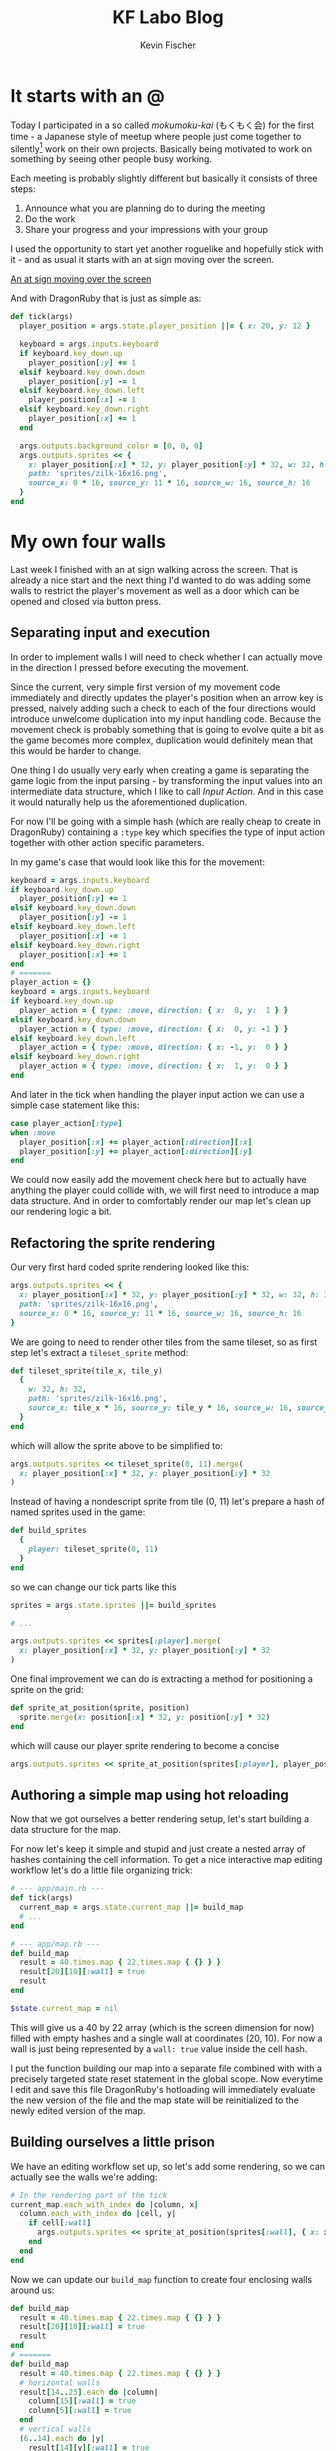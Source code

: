#+AUTHOR: Kevin Fischer
#+TITLE: KF Labo Blog
#+DESCRIPTION: Articles about Game Dev, TDD, maintainable software and possibly other random stuff I'm interested in.

#+STARTUP: overview
#+STARTUP: inlineimages
#+STARTUP: fninline
#+PROPERTY: header-args:mermaid :theme dark
#+PROPERTY: header-args:mermaid+ :file (kf-mermaid-result-filename)
#+PROPERTY: header-args:mermaid+ :exports results


* It starts with an @
  :PROPERTIES:
  :POST_ID: it_starts_with_an_at
  :SERIES: CyberpunkRL
  :PUBLISHED_AT: [2024-02-15 Thu 23:21]
  :END:
  Today I participated in a so called /mokumoku-kai/ (もくもく会) for the first time - a Japanese style of meetup where
  people just come together to silently[fn::/mokumoku/ meaning silent] work on their own projects. Basically being
  motivated to work on something by seeing other people busy working.

  Each meeting is probably slightly different but basically it consists of three steps:
  1. Announce what you are planning do to during the meeting
  2. Do the work
  3. Share your progress and your impressions with your group

  I used the opportunity to start yet another roguelike and hopefully stick with it - and as usual it starts with an at
  sign moving over the screen.

  [[file:videos/cyberpunk-rl-0001-at-sign-moving.mp4][An at sign moving over the screen]]

  And with DragonRuby that is just as simple as:

  #+begin_src ruby
    def tick(args)
      player_position = args.state.player_position ||= { x: 20, y: 12 }

      keyboard = args.inputs.keyboard
      if keyboard.key_down.up
        player_position[:y] += 1
      elsif keyboard.key_down.down
        player_position[:y] -= 1
      elsif keyboard.key_down.left
        player_position[:x] -= 1
      elsif keyboard.key_down.right
        player_position[:x] += 1
      end

      args.outputs.background_color = [0, 0, 0]
      args.outputs.sprites << {
        x: player_position[:x] * 32, y: player_position[:y] * 32, w: 32, h: 32,
        path: 'sprites/zilk-16x16.png',
        source_x: 0 * 16, source_y: 11 * 16, source_w: 16, source_h: 16
      }
    end
  #+end_src


* My own four walls
  :PROPERTIES:
  :POST_ID: my_own_four_walls
  :SERIES: CyberpunkRL
  :PUBLISHED_AT: [2024-02-27 Tue 22:52]
  :END:
  Last week I finished with an at sign walking across the screen. That is already a nice start and the next thing I'd
  wanted to do was adding some walls to restrict the player's movement as well as a door which can be opened and closed
  via button press.

** Separating input and execution
   In order to implement walls I will need to check whether I can actually move in the direction I pressed before
   executing the movement.

   Since the current, very simple first version of my movement code immediately and directly updates the player's
   position when an arrow key is pressed, naively adding such a check to each of the four directions would introduce
   unwelcome duplication into my input handling code. Because the movement check is probably something that is going to
   evolve quite a bit as the game becomes more complex, duplication would definitely mean that this would be harder to
   change.

   One thing I do usually very early when creating a game is separating the game logic from the input parsing - by
   transforming the input values into an intermediate data structure, which I like to call /Input Action/. And in this
   case it would naturally help us the aforementioned duplication.

   For now I'll be going with a simple hash (which are really cheap to create in DragonRuby) containing a ~:type~ key
   which specifies the type of input action together with other action specific parameters.

   In my game's case that would look like this for the movement:

   #+begin_src ruby
     keyboard = args.inputs.keyboard
     if keyboard.key_down.up
       player_position[:y] += 1
     elsif keyboard.key_down.down
       player_position[:y] -= 1
     elsif keyboard.key_down.left
       player_position[:x] -= 1
     elsif keyboard.key_down.right
       player_position[:x] += 1
     end
     # =======
     player_action = {}
     keyboard = args.inputs.keyboard
     if keyboard.key_down.up
       player_action = { type: :move, direction: { x:  0, y:  1 } }
     elsif keyboard.key_down.down
       player_action = { type: :move, direction: { x:  0, y: -1 } }
     elsif keyboard.key_down.left
       player_action = { type: :move, direction: { x: -1, y:  0 } }
     elsif keyboard.key_down.right
       player_action = { type: :move, direction: { x:  1, y:  0 } }
     end
   #+end_src

   And later in the tick when handling the player input action we can use a simple case statement like this:

   #+begin_src ruby
     case player_action[:type]
     when :move
       player_position[:x] += player_action[:direction][:x]
       player_position[:y] += player_action[:direction][:y]
     end
   #+end_src

   We could now easily add the movement check here but to actually have anything the player could collide with, we will
   first need to introduce a map data structure. And in order to comfortably render our map let's clean up our rendering
   logic a bit.

** Refactoring the sprite rendering
   Our very first hard coded sprite rendering looked like this:

   #+begin_src ruby
     args.outputs.sprites << {
       x: player_position[:x] * 32, y: player_position[:y] * 32, w: 32, h: 32,
       path: 'sprites/zilk-16x16.png',
       source_x: 0 * 16, source_y: 11 * 16, source_w: 16, source_h: 16
     }
   #+end_src

   We are going to need to render other tiles from the same tileset, so as first step let's extract a ~tileset_sprite~
   method:

   #+begin_src ruby
     def tileset_sprite(tile_x, tile_y)
       {
         w: 32, h: 32,
         path: 'sprites/zilk-16x16.png',
         source_x: tile_x * 16, source_y: tile_y * 16, source_w: 16, source_h: 16
       }
     end
   #+end_src

   which will allow the sprite above to be simplified to:

   #+begin_src ruby
     args.outputs.sprites << tileset_sprite(0, 11).merge(
       x: player_position[:x] * 32, y: player_position[:y] * 32
     )
   #+end_src

   Instead of having a nondescript sprite from tile (0, 11) let's prepare a hash of named sprites used in the game:

   #+begin_src ruby
     def build_sprites
       {
         player: tileset_sprite(0, 11)
       }
     end
   #+end_src

   so we can change our tick parts like this

   #+begin_src ruby
     sprites = args.state.sprites ||= build_sprites

     # ...

     args.outputs.sprites << sprites[:player].merge(
       x: player_position[:x] * 32, y: player_position[:y] * 32
     )
   #+end_src

   One final improvement we can do is extracting a method for positioning a sprite on the grid:

   #+begin_src ruby
     def sprite_at_position(sprite, position)
       sprite.merge(x: position[:x] * 32, y: position[:y] * 32)
     end
   #+end_src

   which will cause our player sprite rendering to become a concise

   #+begin_src ruby
     args.outputs.sprites << sprite_at_position(sprites[:player], player_position)
   #+end_src

** Authoring a simple map using hot reloading
   Now that we got ourselves a better rendering setup, let's start building a data structure for the map.

   For now let's keep it simple and stupid and just create a nested array of hashes containing the cell information. To
   get a nice interactive map editing workflow let's do a little file organizing trick:

   #+begin_src ruby
     # --- app/main.rb ---
     def tick(args)
       current_map = args.state.current_map ||= build_map
       # ...
     end

     # --- app/map.rb ---
     def build_map
       result = 40.times.map { 22.times.map { {} } }
       result[20][10][:wall] = true
       result
     end

     $state.current_map = nil
   #+end_src

   This will give us a 40 by 22 array (which is the screen dimension for now) filled with empty hashes and a single wall
   at coordinates (20, 10). For now a wall is just being represented by a ~wall: true~ value inside the cell hash.

   I put the function building our map into a separate file combined with with a precisely targeted state reset
   statement in the global scope. Now everytime I edit and save this file DragonRuby's hotloading will immediately
   evaluate the new version of the file and the map state will be reinitialized to the newly edited version of the map.

** Building ourselves a little prison
   We have an editing workflow set up, so let's add some rendering, so we can actually see the walls we're adding:

   #+begin_src ruby
     # In the rendering part of the tick
     current_map.each_with_index do |column, x|
       column.each_with_index do |cell, y|
         if cell[:wall]
           args.outputs.sprites << sprite_at_position(sprites[:wall], { x: x, y: y })
         end
       end
     end
   #+end_src

   Now we can update our ~build_map~ function to create four enclosing walls around us:

   #+begin_src ruby
     def build_map
       result = 40.times.map { 22.times.map { {} } }
       result[20][10][:wall] = true
       result
     end
     # =======
     def build_map
       result = 40.times.map { 22.times.map { {} } }
       # horizontal walls
       result[14..25].each do |column|
         column[15][:wall] = true
         column[5][:wall] = true
       end
       # vertical walls
       (6..14).each do |y|
         result[14][y][:wall] = true
         result[25][y][:wall] = true
       end
       result
     end
   #+end_src

   Now that we can see walls around us, let's make them actually block our movement:

   #+begin_src ruby
     case player_action[:type]
     when :move
       player_position[:x] += player_action[:direction][:x]
       player_position[:y] += player_action[:direction][:y]
     end
     # =======
     case player_action[:type]
     when :move
       if can_move?(player_position, player_action[:direction], current_map)
         player_position[:x] += player_action[:direction][:x]
         player_position[:y] += player_action[:direction][:y]
       end
     end
   #+end_src

   With ~can_move?~ being defined as:

   #+begin_src ruby
     def can_move?(position, direction, current_map)
       new_x = position[:x] + direction[:x]
       new_y = position[:y] + direction[:y]
       cell = cell_at(current_map, new_x, new_y)
       !cell[:wall]
     end

     A_WALL = { wall: true }.freeze

     def cell_at(current_map, x, y)
       return A_WALL unless x.between?(0, current_map.length - 1)

       column = current_map[x]
       return A_WALL unless y.between?(0, column.length - 1)

       column[y]
     end
   #+end_src

   I abstracted the cell retrieval into its own method to be able to concisely take care of invalid
   coordinates. Returning a wall cell for any invalid coordinates is a form of the so called /Null Object Pattern/ and
   allows us to keep the main logic in ~can_move?~ clear and without many boundary condition checks.

** A door to freedom
   Now that we have walls, next let's build a door that we can open with the space key.

   First let's make one of our wall tiles into a door. For this we will introduce a new key to our map cell hash:
   ~:door~. Unlike ~:wall~ which is either there or not, a door needs to hold some state, namely whether its closed or
   not.

   #+begin_src ruby
     def build_map
       result = 40.times.map { 22.times.map { {} } }
       # horizontal walls
       result[14..25].each do |column|
         column[15][:wall] = true
         column[5][:wall] = true
       end
       # vertical walls
       (6..14).each do |y|
         result[14][y][:wall] = true
         result[25][y][:wall] = true
       end
       result
     end
     # =======
     def build_map
       result = 40.times.map { 22.times.map { {} } }
       # horizontal walls
       result[14..25].each do |column|
         column[15][:wall] = true
         column[5][:wall] = true
       end
       # vertical walls
       (6..14).each do |y|
         result[14][y][:wall] = true
         result[25][y][:wall] = true
       end
       # Replace a wall with a closed door
       result[20][15].delete(:wall)
       result[20][15][:door] = { closed: true }
       result
     end
   #+end_src

   Later on we will probably need a more sophisticated way of handling maps, cells and entities inside those cells but
   for now this simple hash should be more than enough.

   Next, let's take care of the rendering (assuming we have defined two sprites for open and closed doors):

   #+begin_src ruby
     current_map.each_with_index do |column, x|
       column.each_with_index do |cell, y|
         if cell[:wall]
           args.outputs.sprites << sprite_at_position(sprites[:wall], { x: x, y: y })
         end
       end
     end
     # =======
     current_map.each_with_index do |column, x|
       column.each_with_index do |cell, y|
         if cell[:wall]
           args.outputs.sprites << sprite_at_position(sprites[:wall], { x: x, y: y })
         elsif cell[:door]
           sprite = if cell[:door][:closed]
                      sprites[:closed_door]
                    else
                      sprites[:open_door]
                    end
           args.outputs.sprites << sprite_at_position(sprite, { x: x, y: y })
         end
       end
     end
   #+end_src

   This too is quite coupled to the actual map data structure and not optimized at all - but one step at a time - until
   we actually need all that.

   Next on our list is making sure that we can actually only walk through doors when they are not closed, so let's
   update our ~can_move?~ function accordingly:

   #+begin_src ruby
     def can_move?(position, direction, current_map)
       new_x = position[:x] + direction[:x]
       new_y = position[:y] + direction[:y]
       cell = cell_at(current_map, new_x, new_y)
       !cell[:wall]
     end
     # =======
     def can_move?(position, direction, current_map)
       new_x = position[:x] + direction[:x]
       new_y = position[:y] + direction[:y]
       cell = cell_at(current_map, new_x, new_y)
       return false if cell[:door] && cell[:door][:closed]

       !cell[:wall]
     end
   #+end_src

   For the actual opening and closing of the door I will introduce a generic "Interact" input action which will
   eventually be responsible for all kinds of default interactions with people and objects.

   So first adding it to our input parsing code:

   #+begin_src ruby
     player_action = {}
     keyboard = args.inputs.keyboard
     if keyboard.key_down.up
       player_action = { type: :move, direction: { x:  0, y:  1 } }
     elsif keyboard.key_down.down
       player_action = { type: :move, direction: { x:  0, y: -1 } }
     elsif keyboard.key_down.left
       player_action = { type: :move, direction: { x: -1, y:  0 } }
     elsif keyboard.key_down.right
       player_action = { type: :move, direction: { x:  1, y:  0 } }
     end
     # =======
     player_action = {}
     keyboard = args.inputs.keyboard
     if keyboard.key_down.up
       player_action = { type: :move, direction: { x:  0, y:  1 } }
     elsif keyboard.key_down.down
       player_action = { type: :move, direction: { x:  0, y: -1 } }
     elsif keyboard.key_down.left
       player_action = { type: :move, direction: { x: -1, y:  0 } }
     elsif keyboard.key_down.right
       player_action = { type: :move, direction: { x:  1, y:  0 } }
     elsif keyboard.key_down.space
       player_action = { type: :interact }
     end
   #+end_src

   And then adding the actual interaction to our player action handling code:

   #+begin_src ruby
     case player_action[:type]
     when :move
       # ...
     when :interact
       neighboring_cells = [[0, 1], [0, -1], [1, 0], [-1, 0]].map { |direction|
         x = player_position[:x] + direction[0]
         y = player_position[:y] + direction[1]
         current_map[x][y]
       }
       door = neighboring_cells.find { |cell| cell[:door] }
       if door
         door[:door][:closed] = !door[:door][:closed]
       end
     end
   #+end_src

   And with that we have implemented doors:

   [[file:videos/cyberpunk-rl-0002-walls-and-a-door.mp4][Leaving the room]]


* To Write
** Capturing all my git commits with org mode
   :PROPERTIES:
   :END:

*** Why log my commits?
    I often struggle with remembering what kind of things I worked on exactly during a work day and how much time I spent
    on them. I tried dozens of clocking applications but in the end they all rely on my own disciplined ability to turn
    the clock on at the right time and switch the clocked task when I start working on something else.

    So I guess the best way to remember what I did would be to automatically log all kinds of little things I do at the
    computer so I can use that data as landmarks when I look back on the day.

    One main activity I do during my development day time job (and during lots of my free time coding) is committing to a
    repository so that seems like a good place to start.

*** Mechanism overview
    #+begin_src mermaid
      flowchart LR
        Hook-->Test
    #+end_src


** Favorite Abstractions: GridView

** Favorite Abstractions: MenuNavigation


* File Settings                                                    :noexport:
  Local Variables:
  org-adapt-indentation: t
  eval: (load (expand-file-name "src/articles.el" (file-name-directory (buffer-file-name))))
  End:
